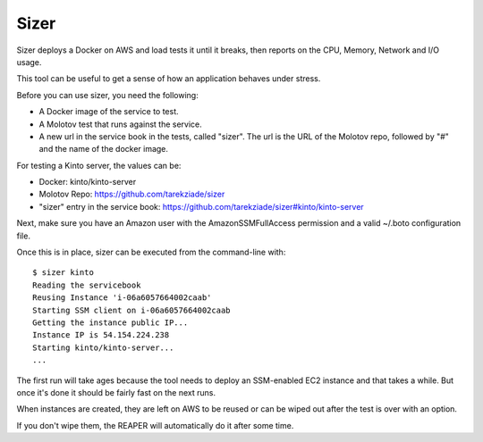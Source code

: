 =====
Sizer
=====


Sizer deploys a Docker on AWS and load tests it until it breaks,
then reports on the CPU, Memory, Network and I/O usage.

This tool can be useful to get a sense of how an application
behaves under stress.

Before you can use sizer, you need the following:

- A Docker image of the service to test.
- A Molotov test that runs against the service.
- A new url in the service book in the tests, called "sizer".
  The url is the URL of the Molotov repo, followed by "#" and the name of the docker
  image.

For testing a Kinto server, the values can be:

- Docker: kinto/kinto-server
- Molotov Repo: https://github.com/tarekziade/sizer
- "sizer" entry in the service book: https://github.com/tarekziade/sizer#kinto/kinto-server

Next, make sure you have an Amazon user with the AmazonSSMFullAccess permission
and a valid ~/.boto configuration file.

Once this is in place, sizer can be executed from the command-line with::

    $ sizer kinto
    Reading the servicebook
    Reusing Instance 'i-06a6057664002caab'
    Starting SSM client on i-06a6057664002caab
    Getting the instance public IP...
    Instance IP is 54.154.224.238
    Starting kinto/kinto-server...
    ...


The first run will take ages because the tool needs to deploy an
SSM-enabled EC2 instance and that takes a while. But once it's done
it should be fairly fast on the next runs.

When instances are created, they are left on AWS to be reused or
can be wiped out after the test is over with an option.

If you don't wipe them, the REAPER will automatically do it after some
time.

